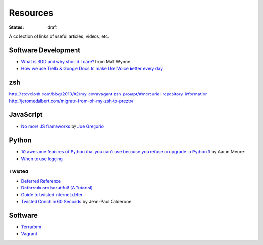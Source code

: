 Resources
#########
:status: draft

A collection of links of useful articles, videos, etc.

Software Development
====================

* `What is BDD and why should I care?`_ from Matt Wynne
* `How we use Trello & Google Docs to make UserVoice better every day`_

.. _What is BDD and why should I care?: http://vimeo.com/72673788
.. _How we use Trello & Google Docs to make UserVoice better every day: https://community.uservoice.com/blog/trello-google-docs-product-management/

zsh
===

http://stevelosh.com/blog/2010/02/my-extravagant-zsh-prompt/#mercurial-repository-information
http://jeromedalbert.com/migrate-from-oh-my-zsh-to-prezto/

JavaScript
==========

* `No more JS frameworks`_ by `Joe Gregorio`_

.. _No more JS frameworks: http://bitworking.org/news/2014/05/zero_framework_manifesto
.. _Joe Gregorio: http://bitworking.org

Python
======

* `10 awesome features of Python that you can't use because you refuse to upgrade to Python 3`_ by Aaron Meurer
* `When to use logging`_

.. _10 awesome features of Python that you can't use because you refuse to upgrade to Python 3: https://asmeurer.github.io/python3-presentation/slides.html
.. _When to use logging: https://docs.python.org/2/howto/logging.html#when-to-use-logging

Twisted
-------

* `Deferred Reference`_
* `Deferreds are beautiful! (A Tutorial)`_
* `Guide to twisted.internet.defer`_
* `Twisted Conch in 60 Seconds`_ by Jean-Paul Calderone

.. _Deferred Reference: https://twistedmatrix.com/documents/current/core/howto/defer.html
.. _Deferreds are beautiful! (A Tutorial): http://twistedmatrix.com/documents/10.2.0/core/howto/deferredindepth.html
.. _Guide to twisted.internet.defer: http://ezyang.com/twisted/defer2.html
.. _Twisted Conch in 60 Seconds: http://as.ynchrono.us/2011/08/twisted-conch-in-60-seconds-protocols.html

Software
========

* Terraform_
* Vagrant_

.. _Terraform: http://www.terraform.io/
.. _Vagrant: https://www.vagrantup.com/
